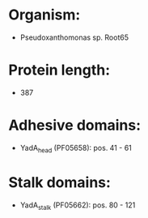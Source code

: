 * Organism:
- Pseudoxanthomonas sp. Root65
* Protein length:
- 387
* Adhesive domains:
- YadA_head (PF05658): pos. 41 - 61
* Stalk domains:
- YadA_stalk (PF05662): pos. 80 - 121


